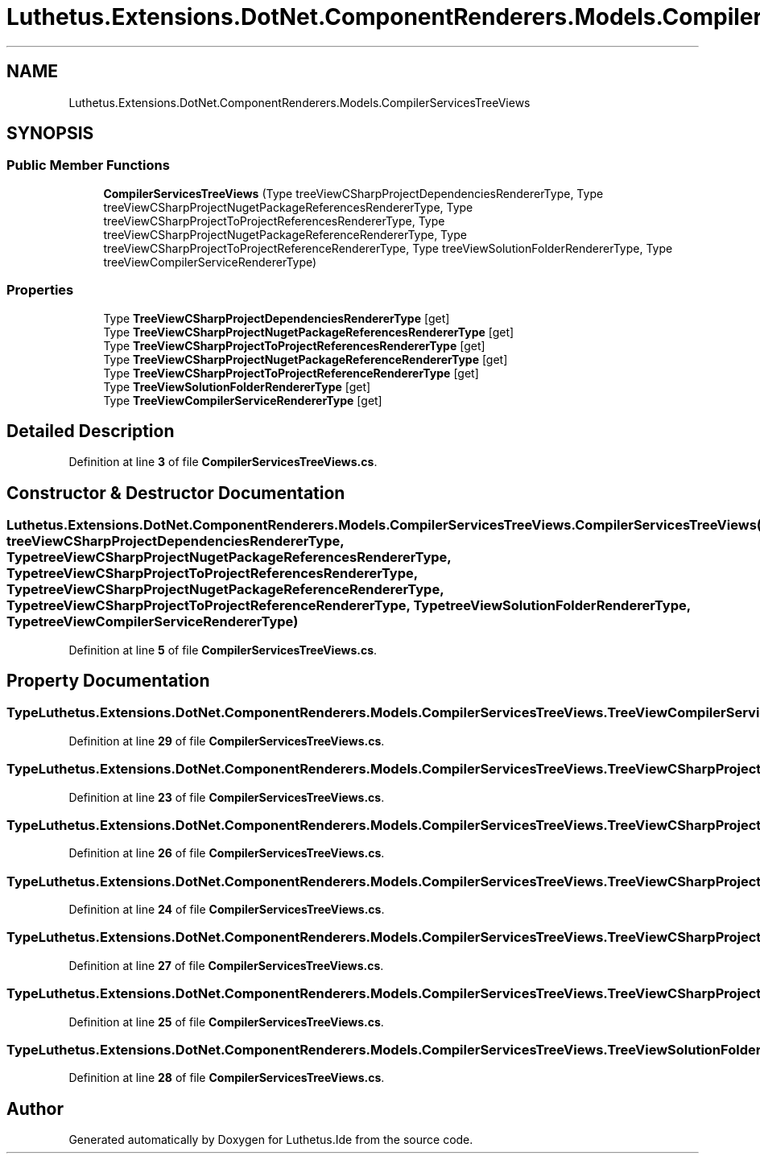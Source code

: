 .TH "Luthetus.Extensions.DotNet.ComponentRenderers.Models.CompilerServicesTreeViews" 3 "Version 1.0.0" "Luthetus.Ide" \" -*- nroff -*-
.ad l
.nh
.SH NAME
Luthetus.Extensions.DotNet.ComponentRenderers.Models.CompilerServicesTreeViews
.SH SYNOPSIS
.br
.PP
.SS "Public Member Functions"

.in +1c
.ti -1c
.RI "\fBCompilerServicesTreeViews\fP (Type treeViewCSharpProjectDependenciesRendererType, Type treeViewCSharpProjectNugetPackageReferencesRendererType, Type treeViewCSharpProjectToProjectReferencesRendererType, Type treeViewCSharpProjectNugetPackageReferenceRendererType, Type treeViewCSharpProjectToProjectReferenceRendererType, Type treeViewSolutionFolderRendererType, Type treeViewCompilerServiceRendererType)"
.br
.in -1c
.SS "Properties"

.in +1c
.ti -1c
.RI "Type \fBTreeViewCSharpProjectDependenciesRendererType\fP\fR [get]\fP"
.br
.ti -1c
.RI "Type \fBTreeViewCSharpProjectNugetPackageReferencesRendererType\fP\fR [get]\fP"
.br
.ti -1c
.RI "Type \fBTreeViewCSharpProjectToProjectReferencesRendererType\fP\fR [get]\fP"
.br
.ti -1c
.RI "Type \fBTreeViewCSharpProjectNugetPackageReferenceRendererType\fP\fR [get]\fP"
.br
.ti -1c
.RI "Type \fBTreeViewCSharpProjectToProjectReferenceRendererType\fP\fR [get]\fP"
.br
.ti -1c
.RI "Type \fBTreeViewSolutionFolderRendererType\fP\fR [get]\fP"
.br
.ti -1c
.RI "Type \fBTreeViewCompilerServiceRendererType\fP\fR [get]\fP"
.br
.in -1c
.SH "Detailed Description"
.PP 
Definition at line \fB3\fP of file \fBCompilerServicesTreeViews\&.cs\fP\&.
.SH "Constructor & Destructor Documentation"
.PP 
.SS "Luthetus\&.Extensions\&.DotNet\&.ComponentRenderers\&.Models\&.CompilerServicesTreeViews\&.CompilerServicesTreeViews (Type treeViewCSharpProjectDependenciesRendererType, Type treeViewCSharpProjectNugetPackageReferencesRendererType, Type treeViewCSharpProjectToProjectReferencesRendererType, Type treeViewCSharpProjectNugetPackageReferenceRendererType, Type treeViewCSharpProjectToProjectReferenceRendererType, Type treeViewSolutionFolderRendererType, Type treeViewCompilerServiceRendererType)"

.PP
Definition at line \fB5\fP of file \fBCompilerServicesTreeViews\&.cs\fP\&.
.SH "Property Documentation"
.PP 
.SS "Type Luthetus\&.Extensions\&.DotNet\&.ComponentRenderers\&.Models\&.CompilerServicesTreeViews\&.TreeViewCompilerServiceRendererType\fR [get]\fP"

.PP
Definition at line \fB29\fP of file \fBCompilerServicesTreeViews\&.cs\fP\&.
.SS "Type Luthetus\&.Extensions\&.DotNet\&.ComponentRenderers\&.Models\&.CompilerServicesTreeViews\&.TreeViewCSharpProjectDependenciesRendererType\fR [get]\fP"

.PP
Definition at line \fB23\fP of file \fBCompilerServicesTreeViews\&.cs\fP\&.
.SS "Type Luthetus\&.Extensions\&.DotNet\&.ComponentRenderers\&.Models\&.CompilerServicesTreeViews\&.TreeViewCSharpProjectNugetPackageReferenceRendererType\fR [get]\fP"

.PP
Definition at line \fB26\fP of file \fBCompilerServicesTreeViews\&.cs\fP\&.
.SS "Type Luthetus\&.Extensions\&.DotNet\&.ComponentRenderers\&.Models\&.CompilerServicesTreeViews\&.TreeViewCSharpProjectNugetPackageReferencesRendererType\fR [get]\fP"

.PP
Definition at line \fB24\fP of file \fBCompilerServicesTreeViews\&.cs\fP\&.
.SS "Type Luthetus\&.Extensions\&.DotNet\&.ComponentRenderers\&.Models\&.CompilerServicesTreeViews\&.TreeViewCSharpProjectToProjectReferenceRendererType\fR [get]\fP"

.PP
Definition at line \fB27\fP of file \fBCompilerServicesTreeViews\&.cs\fP\&.
.SS "Type Luthetus\&.Extensions\&.DotNet\&.ComponentRenderers\&.Models\&.CompilerServicesTreeViews\&.TreeViewCSharpProjectToProjectReferencesRendererType\fR [get]\fP"

.PP
Definition at line \fB25\fP of file \fBCompilerServicesTreeViews\&.cs\fP\&.
.SS "Type Luthetus\&.Extensions\&.DotNet\&.ComponentRenderers\&.Models\&.CompilerServicesTreeViews\&.TreeViewSolutionFolderRendererType\fR [get]\fP"

.PP
Definition at line \fB28\fP of file \fBCompilerServicesTreeViews\&.cs\fP\&.

.SH "Author"
.PP 
Generated automatically by Doxygen for Luthetus\&.Ide from the source code\&.
